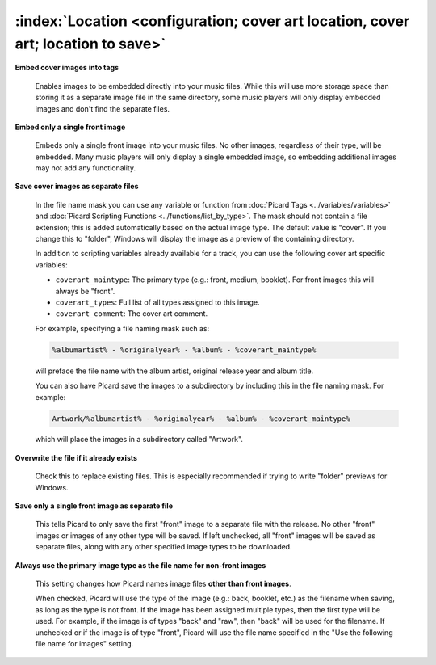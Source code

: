 .. MusicBrainz Picard Documentation Project

:index:`Location <configuration; cover art location, cover art; location to save>`
==================================================================================

.. only:: html

   .. image:: images/options-cover.png
      :width: 100 %

**Embed cover images into tags**

   Enables images to be embedded directly into your music files. While this will use more storage space than storing it as a separate image file in the same directory, some music players will only display embedded images and don't find the separate files.

**Embed only a single front image**

   Embeds only a single front image into your music files.  No other images, regardless of their type, will be embedded. Many music players will only display a single embedded image, so embedding additional images may not add any functionality.

.. _ref-local-images:

**Save cover images as separate files**

   In the file name mask you can use any variable or function from :doc:`Picard Tags <../variables/variables>` and :doc:`Picard Scripting Functions <../functions/list_by_type>`. The mask should not contain a file extension; this is added automatically based on the actual image type. The default value is "cover". If you change this to "folder", Windows will display the image as a preview of the containing directory.

   In addition to scripting variables already available for a track, you can use the following cover art specific variables:

   * ``coverart_maintype``: The primary type (e.g.: front, medium, booklet). For front images this will always be "front".
   * ``coverart_types``: Full list of all types assigned to this image.
   * ``coverart_comment``: The cover art comment.

   For example, specifying a file naming mask such as:

   .. code-block:: taggerscript

      %albumartist% - %originalyear% - %album% - %coverart_maintype%

   will preface the file name with the album artist, original release year and album title.

   You can also have Picard save the images to a subdirectory by including this in the file naming mask. For example:

   .. code-block:: taggerscript

      Artwork/%albumartist% - %originalyear% - %album% - %coverart_maintype%

   which will place the images in a subdirectory called "Artwork".

**Overwrite the file if it already exists**

   Check this to replace existing files. This is especially recommended if trying to write "folder" previews for Windows.

**Save only a single front image as separate file**

   This tells Picard to only save the first "front" image to a separate file with the release.  No other "front" images or images of any other type will be saved.  If left unchecked, all "front" images will be saved as separate files, along with any other specified image types to be downloaded.

**Always use the primary image type as the file name for non-front images**

   This setting changes how Picard names image files **other than front images**.

   When checked, Picard will use the type of the image (e.g.: back, booklet, etc.) as the filename when saving, as long as the type is not front. If the image has been assigned multiple types, then the first type will be used. For example, if the image is of types "back" and "raw", then "back" will be used for the filename. If unchecked or if the image is of type "front", Picard will use the file name specified in the "Use the following file name for images" setting.

